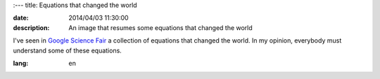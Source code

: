 :---
title: Equations that changed the world

:date: 2014/04/03 11:30:00
:description: An image that resumes some equations that changed the world 


I've seen in `Google Science Fair`_ a collection of equations that changed the world. 
In my opinion, everybody must understand some of these equations.

.. image:: https://lh4.googleusercontent.com/-FHTLwqgD_9Y/Uzw9gQoOzWI/AAAAAAAAzPo/wYMfpR33uqM/w319-h417-no/10013908_458548124276223_2085950828_n.jpg
   :width: 400 px
   :alt: Equations that changed the world
   :align: center
   :target: https://plus.google.com/108818810955465968635/posts/MQ6e6NXNGTf

.. _`Google Science Fair`: https://plus.google.com/+GoogleScienceFair

:lang: en